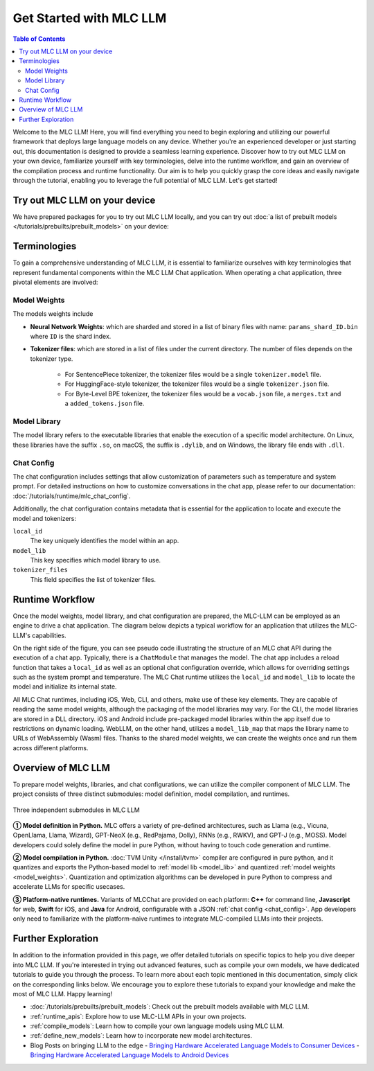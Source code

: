 Get Started with MLC LLM
========================

.. contents:: Table of Contents
   :local:
   :depth: 2

Welcome to the MLC LLM! Here, you will find everything you need to begin exploring and utilizing our powerful framework that deploys large language models on any device. Whether you're an experienced developer or just starting out, this documentation is designed to provide a seamless learning experience. Discover how to try out MLC LLM on your own device, familiarize yourself with key terminologies, delve into the runtime workflow, and gain an overview of the compilation process and runtime functionality. Our aim is to help you quickly grasp the core ideas and easily navigate through the tutorial, enabling you to leverage the full potential of MLC LLM. Let's get started!

Try out MLC LLM on your device
------------------------------

We have prepared packages for you to try out MLC LLM locally, and you can try out :doc:`a list of prebuilt models </tutorials/prebuilts/prebuilt_models>` on your device:

.. tabs::

  .. tab:: iOS

    The MLC LLM app is now accessible on the App Store at no cost. You can download and explore it by simply clicking the button below:

    .. image:: https://linkmaker.itunes.apple.com/assets/shared/badges/en-us/appstore-lrg.svg
      :width: 135
      :target: https://apps.apple.com/us/app/mlc-chat/id6448482937

    Once the app is installed, you can download the models and then engage in chat with the model without requiring an internet connection.

    Memory requirements vary across different models. The Vicuna-7B model necessitates an iPhone device with a minimum of 6GB RAM, whereas the RedPajama-3B model can run on an iPhone with at least 4GB RAM.
    
    .. figure:: https://mlc.ai/blog/img/redpajama/ios.gif
      :width: 300
      :align: center
      
      MLC LLM on iOS
    
  .. tab:: Android

    The MLC LLM Android app is free and available for download and can be tried out by simply clicking the button below:

    .. image:: https://seeklogo.com/images/D/download-android-apk-badge-logo-D074C6882B-seeklogo.com.png
      :width: 135
      :target: https://github.com/mlc-ai/binary-mlc-llm-libs/raw/main/mlc-chat.apk
    
    Once the app is installed, you can engage in a chat with the model without the need for an internet connection:

    Memory requirements vary across different models. The Vicuna-7B model necessitates an Android device with a minimum of 6GB RAM, whereas the RedPajama-3B model can run on an Android device with at least 4GB RAM.

    .. figure:: https://mlc.ai/blog/img/android/android-recording.gif
      :width: 300
      :align: center
      
      MLC LLM on Android

  .. tab:: PC(CLI)

    To utilize the models on your PC, we highly recommend trying out the CLI version of MLC LLM. Installing the CLI version of MLC LLM is made easy by following the tutorial in the :doc:`/install/cli` documentation.

    .. figure:: https://mlc.ai/blog/img/redpajama/cli.gif
      :width: 300
      :align: center
      
      MLC LLM on CLI

  .. tab:: PC(Web Browser)
    
    With the advancements of WebGPU, we can now run LLM directly on web browsers. You have the opportunity to experience the web version of MLC LLM through `WebLLM <https://mlc.ai/webllm>`__.

    Once the parameters have been fetched and stored in the local cache, you can begin interacting with the model without the need for an internet connection.

    You can use `WebGPU Report <https://webgpureport.org/>`__ to verify the functionality of WebGPU on your browser.

    .. figure:: https://mlc.ai/blog/img/redpajama/web.gif
      :width: 300
      :align: center
      
      MLC LLM on Web

.. _terminologies:

Terminologies
-------------

To gain a comprehensive understanding of MLC LLM, it is essential to familiarize ourselves with key terminologies that represent fundamental components within the MLC LLM Chat application. When operating a chat application, three pivotal elements are involved:

.. _model_weights:

Model Weights
^^^^^^^^^^^^^

The models weights include 

- **Neural Network Weights**: which are sharded and stored in a list of binary files with name: ``params_shard_ID.bin`` where ``ID`` is the shard index.
- **Tokenizer files**: which are stored in a list of files under the current directory. The number of files depends on the tokenizer type.

   - For SentencePiece tokenizer, the tokenizer files would be a single ``tokenizer.model`` file.
   - For HuggingFace-style tokenizer, the tokenizer files would be a single ``tokenizer.json`` file.
   - For Byte-Level BPE tokenizer, the tokenizer files would be a ``vocab.json`` file, a ``merges.txt`` and a ``added_tokens.json`` file. 

.. _model_lib:

Model Library
^^^^^^^^^^^^^

The model library refers to the executable libraries that enable the execution of a specific model architecture. On Linux, these libraries have the suffix ``.so``, on macOS, the suffix is ``.dylib``, and on Windows, the library file ends with ``.dll``.

.. _chat_config:

Chat Config
^^^^^^^^^^^

The chat configuration includes settings that allow customization of parameters such as temperature and system prompt. For detailed instructions on how to customize conversations in the chat app, please refer to our documentation: :doc:`/tutorials/runtime/mlc_chat_config`.

Additionally, the chat configuration contains metadata that is essential for the application to locate and execute the model and tokenizers:

``local_id``
  The key uniquely identifies the model within an app.
``model_lib``
  This key specifies which model library to use.
``tokenizer_files``
  This field specifies the list of tokenizer files.

Runtime Workflow
----------------

Once the model weights, model library, and chat configuration are prepared, the MLC-LLM can be employed as an engine to drive a chat application. The diagram below depicts a typical workflow for an application that utilizes the MLC-LLM's capabilities.

.. image:: https://raw.githubusercontent.com/mlc-ai/web-data/de9a5e5b424f36119bd464ddf5a3ddb4c58cc85e/images/mlc-llm/tutorials/mlc-llm-flow.svg
  :width: 100%
  :align: center

On the right side of the figure, you can see pseudo code illustrating the structure of an MLC chat API during the execution of a chat app. Typically, there is a ``ChatModule`` that manages the model. The chat app includes a reload function that takes a ``local_id`` as well as an optional chat configuration override, which allows for overriding settings such as the system prompt and temperature. The MLC Chat runtime utilizes the ``local_id`` and ``model_lib`` to locate the model and initialize its internal state.

All MLC Chat runtimes, including iOS, Web, CLI, and others, make use of these key elements. They are capable of reading the same model weights, although the packaging of the model libraries may vary. For the CLI, the model libraries are stored in a DLL directory. iOS and Android include pre-packaged model libraries within the app itself due to restrictions on dynamic loading. WebLLM, on the other hand, utilizes a ``model_lib_map`` that maps the library name to URLs of WebAssembly (Wasm) files. Thanks to the shared model weights, we can create the weights once and run them across different platforms.

Overview of MLC LLM
-------------------

To prepare model weights, libraries, and chat configurations, we can utilize the compiler component of MLC LLM. The project consists of three distinct submodules: model definition, model compilation, and runtimes.

.. figure:: /_static/img/project-structure.svg
   :width: 600
   :align: center
   :alt: Project Structure

   Three independent submodules in MLC LLM

.. ➀➁➂➃➄➅➆➇➈➉
.. ➊➋➌➍➎➏➐➑➒➓

**➀ Model definition in Python.** MLC offers a variety of pre-defined architectures, such as Llama (e.g., Vicuna, OpenLlama, Llama, Wizard), GPT-NeoX (e.g., RedPajama, Dolly), RNNs (e.g., RWKV), and GPT-J (e.g., MOSS). Model developers could solely define the model in pure Python, without having to touch code generation and runtime.

**➁ Model compilation in Python.** :doc:`TVM Unity </install/tvm>` compiler are configured in pure python, and it quantizes and exports the Python-based model to :ref:`model lib <model_lib>` and quantized :ref:`model weights <model_weights>`. Quantization and optimization algorithms can be developed in pure Python to compress and accelerate LLMs for specific usecases.

**➂ Platform-native runtimes.** Variants of MLCChat are provided on each platform: **C++** for command line, **Javascript** for web, **Swift** for iOS, and **Java** for Android, configurable with a JSON :ref:`chat config <chat_config>`. App developers only need to familiarize with the platform-naive runtimes to integrate MLC-compiled LLMs into their projects.


Further Exploration
-------------------

In addition to the information provided in this page, we offer detailed tutorials on specific topics to help you dive deeper into MLC LLM. If you're interested in trying out advanced features, such as compile your own models, we have dedicated tutorials to guide you through the process. To learn more about each topic mentioned in this documentation, simply click on the corresponding links below. We encourage you to explore these tutorials to expand your knowledge and make the most of MLC LLM. Happy learning!

- :doc:`/tutorials/prebuilts/prebuilt_models`: Check out the prebuilt models available with MLC LLM.
- :ref:`runtime_apis`: Explore how to use MLC-LLM APIs in your own projects.
- :ref:`compile_models`: Learn how to compile your own language models using MLC LLM.
- :ref:`define_new_models`: Learn how to incorporate new model architectures.
- Blog Posts on bringing LLM to the edge
  - `Bringing Hardware Accelerated Language Models to Consumer Devices <https://mlc.ai/blog/2023/05/01/bringing-accelerated-llm-to-consumer-hardware>`_
  - `Bringing Hardware Accelerated Language Models to Android Devices <https://mlc.ai/blog/2023/05/08/bringing-hardware-accelerated-language-models-to-android-devices>`_
